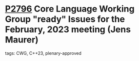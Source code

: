 * [[https://wg21.link/p2796][P2796]] Core Language Working Group "ready" Issues for the February, 2023 meeting (Jens Maurer)
:PROPERTIES:
:CUSTOM_ID: p2796-core-language-working-group-ready-issues-for-the-february-2023-meeting-jens-maurer
:END:
**** tags: CWG, C++23, plenary-approved
